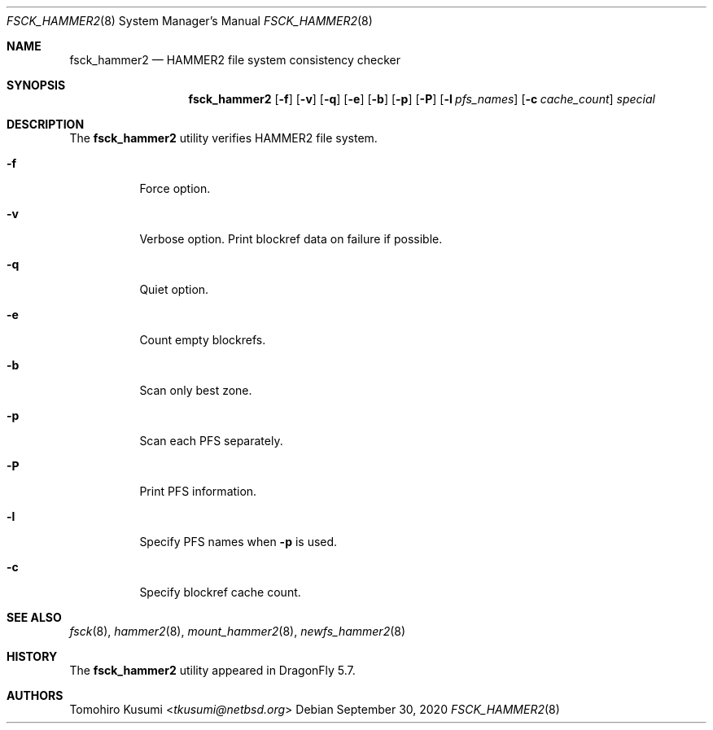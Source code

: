 .\" Copyright (c) 2019 Tomohiro Kusumi <tkusumi@netbsd.org>
.\" Copyright (c) 2019 The DragonFly Project
.\" All rights reserved.
.\"
.\" This code is derived from software contributed to The DragonFly Project
.\" by Matthew Dillon <dillon@backplane.com>
.\"
.\" Redistribution and use in source and binary forms, with or without
.\" modification, are permitted provided that the following conditions
.\" are met:
.\"
.\" 1. Redistributions of source code must retain the above copyright
.\"    notice, this list of conditions and the following disclaimer.
.\" 2. Redistributions in binary form must reproduce the above copyright
.\"    notice, this list of conditions and the following disclaimer in
.\"    the documentation and/or other materials provided with the
.\"    distribution.
.\" 3. Neither the name of The DragonFly Project nor the names of its
.\"    contributors may be used to endorse or promote products derived
.\"    from this software without specific, prior written permission.
.\"
.\" THIS SOFTWARE IS PROVIDED BY THE COPYRIGHT HOLDERS AND CONTRIBUTORS
.\" ``AS IS'' AND ANY EXPRESS OR IMPLIED WARRANTIES, INCLUDING, BUT NOT
.\" LIMITED TO, THE IMPLIED WARRANTIES OF MERCHANTABILITY AND FITNESS
.\" FOR A PARTICULAR PURPOSE ARE DISCLAIMED.  IN NO EVENT SHALL THE
.\" COPYRIGHT HOLDERS OR CONTRIBUTORS BE LIABLE FOR ANY DIRECT, INDIRECT,
.\" INCIDENTAL, SPECIAL, EXEMPLARY OR CONSEQUENTIAL DAMAGES (INCLUDING,
.\" BUT NOT LIMITED TO, PROCUREMENT OF SUBSTITUTE GOODS OR SERVICES;
.\" LOSS OF USE, DATA, OR PROFITS; OR BUSINESS INTERRUPTION) HOWEVER CAUSED
.\" AND ON ANY THEORY OF LIABILITY, WHETHER IN CONTRACT, STRICT LIABILITY,
.\" OR TORT (INCLUDING NEGLIGENCE OR OTHERWISE) ARISING IN ANY WAY OUT
.\" OF THE USE OF THIS SOFTWARE, EVEN IF ADVISED OF THE POSSIBILITY OF
.\" SUCH DAMAGE.
.\"
.Dd September 30, 2020
.Dt FSCK_HAMMER2 8
.Os
.Sh NAME
.Nm fsck_hammer2
.Nd HAMMER2 file system consistency checker
.Sh SYNOPSIS
.Nm
.Op Fl f
.Op Fl v
.Op Fl q
.Op Fl e
.Op Fl b
.Op Fl p
.Op Fl P
.Op Fl l Ar pfs_names
.Op Fl c Ar cache_count
.Ar special
.Sh DESCRIPTION
The
.Nm
utility verifies
.Tn HAMMER2
file system.
.Bl -tag -width indent
.It Fl f
Force option.
.It Fl v
Verbose option.
Print blockref data on failure if possible.
.It Fl q
Quiet option.
.It Fl e
Count empty blockrefs.
.It Fl b
Scan only best zone.
.It Fl p
Scan each PFS separately.
.It Fl P
Print PFS information.
.It Fl l
Specify PFS names when
.Fl p
is used.
.It Fl c
Specify blockref cache count.
.El
.Sh SEE ALSO
.Xr fsck 8 ,
.Xr hammer2 8 ,
.Xr mount_hammer2 8 ,
.Xr newfs_hammer2 8
.Sh HISTORY
The
.Nm
utility appeared in
.Dx 5.7 .
.Sh AUTHORS
.An Tomohiro Kusumi Aq Mt tkusumi@netbsd.org
